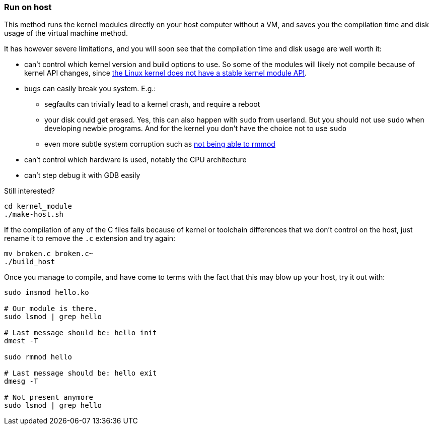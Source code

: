 === Run on host

This method runs the kernel modules directly on your host computer without a VM, and saves you the compilation time and disk usage of the virtual machine method.

It has however severe limitations, and you will soon see that the compilation time and disk usage are well worth it:

* can't control which kernel version and build options to use. So some of the modules will likely not compile because of kernel API changes, since https://stackoverflow.com/questions/37098482/how-to-build-a-linux-kernel-module-so-that-it-is-compatible-with-all-kernel-rele/45429681#45429681[the Linux kernel does not have a stable kernel module API].
* bugs can easily break you system. E.g.:
** segfaults can trivially lead to a kernel crash, and require a reboot
** your disk could get erased. Yes, this can also happen with `sudo` from userland. But you should not use `sudo` when developing newbie programs. And for the kernel you don't have the choice not to use `sudo`
** even more subtle system corruption such as https://unix.stackexchange.com/questions/78858/cannot-remove-or-reinsert-kernel-module-after-error-while-inserting-it-without-r[not being able to rmmod]
* can't control which hardware is used, notably the CPU architecture
* can't step debug it with GDB easily

Still interested?

....
cd kernel_module
./make-host.sh
....

If the compilation of any of the C files fails because of kernel or toolchain differences that we don't control on the host, just rename it to remove the `.c` extension and try again:

....
mv broken.c broken.c~
./build_host
....

Once you manage to compile, and have come to terms with the fact that this may blow up your host, try it out with:

....
sudo insmod hello.ko

# Our module is there.
sudo lsmod | grep hello

# Last message should be: hello init
dmest -T

sudo rmmod hello

# Last message should be: hello exit
dmesg -T

# Not present anymore
sudo lsmod | grep hello
....
